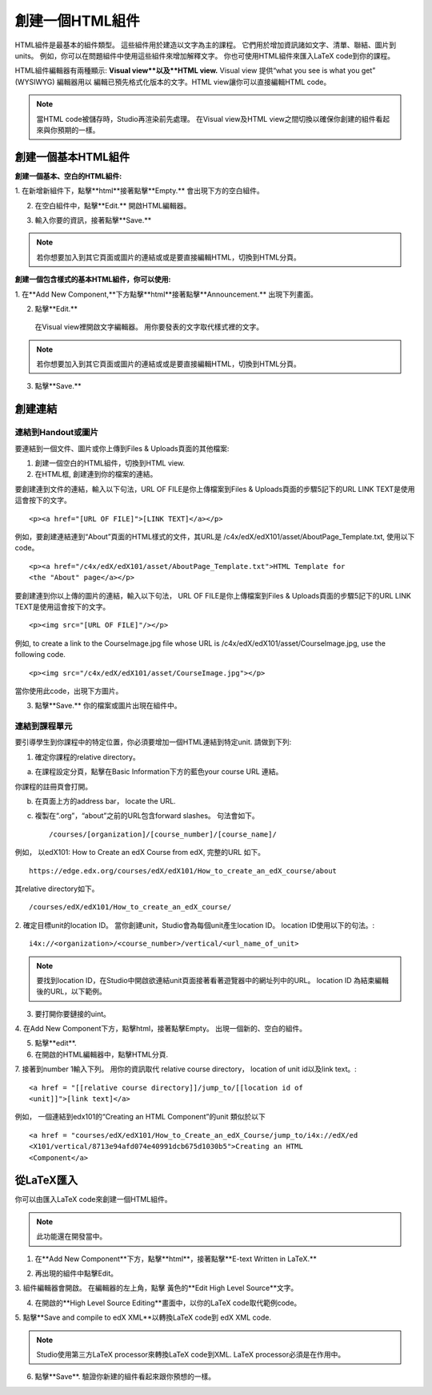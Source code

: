 
************************
創建一個HTML組件
************************

    .. image:: Images/image067.png

HTML組件是最基本的組件類型。 這些組件用於建造以文字為主的課程。
它們用於增加資訊諸如文字、清單、聯結、圖片到units。 例如，你可以在問題組件中使用這些組件來增加解釋文字。
你也可使用HTML組件來匯入LaTeX code到你的課程。

HTML組件編輯器有兩種顯示: **Visual view**以及**HTML view.**
Visual view 提供“what you see is what you get” (WYSIWYG) 編輯器用以
編輯已預先格式化版本的文字。HTML view讓你可以直接編輯HTML code。

.. note::

  當HTML code被儲存時，Studio再渲染前先處理。 
  在Visual view及HTML view之間切換以確保你創建的組件看起來與你預期的一樣。

.. raw:: latex
  
      \newpage %

創建一個基本HTML組件
*****************************

**創建一個基本、空白的HTML組件:**

1. 在新增新組件下，點擊**html**接著點擊**Empty.**
會出現下方的空白組件。

.. image:: Images/image069.png

2. 在空白組件中，點擊**Edit.** 開啟HTML編輯器。

.. image:: Images/image071.png

3. 輸入你要的資訊，接著點擊**Save.**

.. note::

  若你想要加入到其它頁面或圖片的連結或或是要直接編輯HTML，切換到HTML分頁。

.. raw:: latex
  
      \newpage %

**創建一個包含樣式的基本HTML組件，你可以使用:**

1. 在**Add New Component,**下方點擊**html**接著點擊**Announcement.** 
出現下列畫面。

.. image:: Images/image073.png

2. 點擊**Edit.**

  在Visual view裡開啟文字編輯器。 用你要發表的文字取代樣式裡的文字。

.. note::

  若你想要加入到其它頁面或圖片的連結或或是要直接編輯HTML，切換到HTML分頁。

.. image:: Images/image075.png

3. 點擊**Save.**

.. raw:: latex
  
    \newpage %

創建連結
************

連結到Handout或圖片
==========================

要連結到一個文件、圖片或你上傳到Files & Uploads頁面的其他檔案:

1. 創建一個空白的HTML組件，切換到HTML view.

2. 在HTML框, 創建連到你的檔案的連結。

要創建連到文件的連結，輸入以下句法，URL OF FILE是你上傳檔案到Files & Uploads頁面的步驟5記下的URL
LINK TEXT是使用這會按下的文字。 ::

	<p><a href="[URL OF FILE]">[LINK TEXT]</a></p>

例如，要創建連結連到“About”頁面的HTML樣式的文件，其URL是
/c4x/edX/edX101/asset/AboutPage_Template.txt, 
使用以下code。 ::

  <p><a href="/c4x/edX/edX101/asset/AboutPage_Template.txt">HTML Template for
  <the "About" page</a></p>

要創建連到你以上傳的圖片的連結，輸入以下句法，
URL OF FILE是你上傳檔案到Files & Uploads頁面的步驟5記下的URL
LINK TEXT是使用這會按下的文字。 ::

  <p><img src="[URL OF FILE]"/></p>

例如, to create a link to the CourseImage.jpg file whose URL is
/c4x/edX/edX101/asset/CourseImage.jpg, use the following code. ::

	<p><img src="/c4x/edX/edX101/asset/CourseImage.jpg"></p>

當你使用此code，出現下方圖片。

.. image:: Images/image078.png
  :width: 800

3. 點擊**Save.** 你的檔案或圖片出現在組件中。


.. raw:: latex
  
  \newpage %
  

連結到課程單元
====================

要引導學生到你課程中的特定位置，你必須要增加一個HTML連結到特定unit. 請做到下列:

1. 確定你課程的relative directory。

a. 在課程設定分頁，點擊在Basic Information下方的藍色your course URL 連結。

.. image:: Images/image079.png
  :width: 800

你課程的註冊頁會打開。

b. 在頁面上方的address bar， locate the URL.

c. 複製在“.org”，“about”之前的URL包含forward slashes。 句法會如下。 ::

	/courses/[organization]/[course_number]/[course_name]/

例如， 以edX101: How to Create an edX Course from edX, 完整的URL
如下。 ::

	https://edge.edx.org/courses/edX/edX101/How_to_create_an_edX_course/about

其relative directory如下。 ::

	/courses/edX/edX101/How_to_create_an_edX_course/

2. 確定目標unit的location ID。 當你創建unit，Studio會為每個unit產生location ID。 
location ID使用以下的句法。::

	 i4x://<organization>/<course_number>/vertical/<url_name_of_unit>

.. note::

  要找到location ID，在Studio中開啟欲連結unit頁面接著看著遊覽器中的網址列中的URL。 
  location ID 為結束編輯後的URL，以下範例。

.. image:: Images/image081.png  


3. 要打開你要鏈接的uint。

4. 在Add New Component下方，點擊html，接著點擊Empty。
出現一個新的、空白的組件。

.. image:: Images/image083.png
  :width: 800

5. 點擊**edit**.

6. 在開啟的HTML編輯器中，點擊HTML分頁.

7. 接著到number 1輸入下列。 用你的資訊取代 relative course directory，
location of unit id以及link text。::

  <a href = "[[relative course directory]]/jump_to/[[location id of
  <unit]]">[link text]</a>

例如， 一個連結到edx101的“Creating an HTML Component”的unit
類似於以下 ::

  <a href = "courses/edX/edX101/How_to_Create_an_edX_Course/jump_to/i4x://edX/ed
  <X101/vertical/8713e94afd074e40991dcb675d1030b5">Creating an HTML
  <Component</a>
 

.. raw:: latex
  
  \newpage %

從LaTeX匯入
*****************

你可以由匯入LaTeX code來創建一個HTML組件。

.. note::

  此功能還在開發當中。

1. 在**Add New Component**下方，點擊**html**，接著點擊**E-text Written in LaTeX.**

.. image:: Images/image067.png
  :width: 800

2. 再出現的組件中點擊Edit。

.. image:: Images/image083.png
  :width: 800

3. 組件編輯器會開啟。 在編輯器的左上角，點擊
黃色的**Edit High Level Source**文字。

.. image:: Images/image085.png
  :width: 800

4. 在開啟的**High Level Source Editing**畫面中，以你的LaTeX code取代範例code。

.. image:: Images/image087.png
  :width: 800

5. 點擊**Save and compile to edX XML**以轉換LaTeX code到 edX XML
code.

.. note::

  Studio使用第三方LaTeX processor來轉換LaTeX code到XML.
  LaTeX processor必須是在作用中。

6. 點擊**Save**. 驗證你新建的組件看起來跟你預想的一樣。


